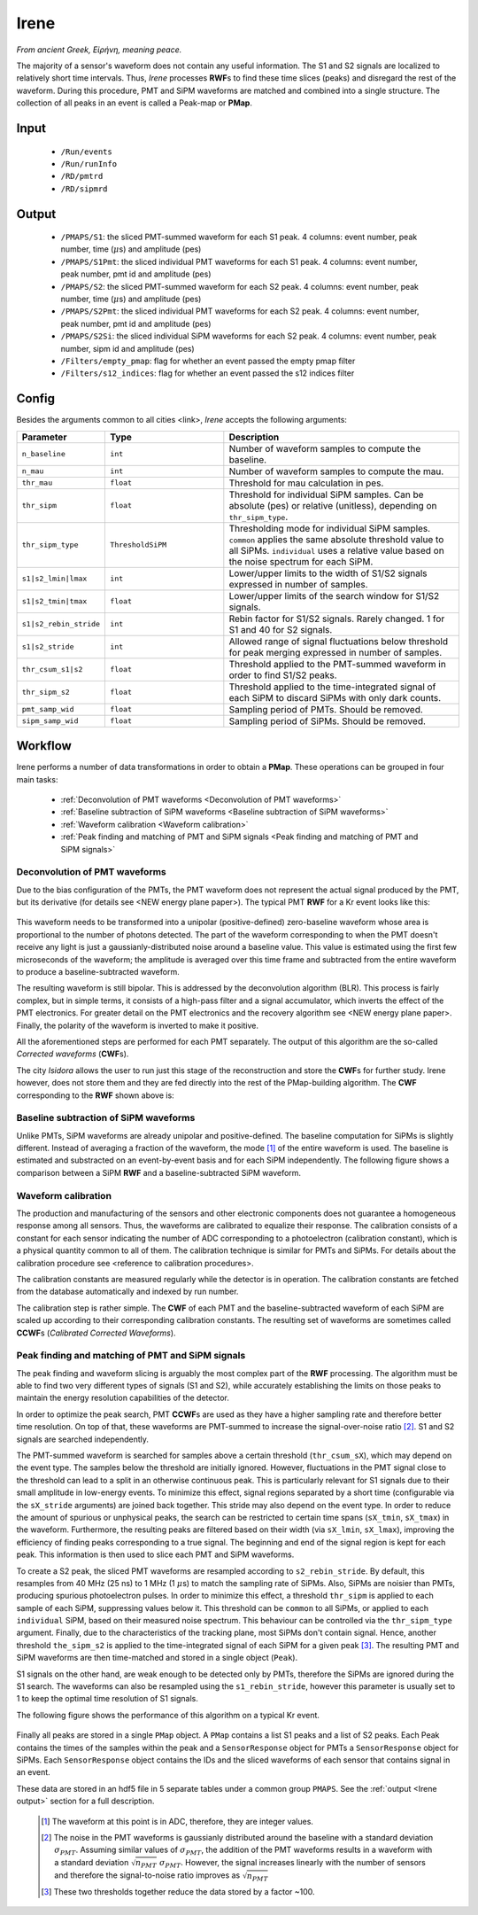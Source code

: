 Irene
=====

*From ancient Greek, Εἰρήνη, meaning peace.*

The majority of a sensor's waveform does not contain any useful information. The S1 and S2 signals are localized to relatively short time intervals. Thus, *Irene* processes **RWF**\ s to find these time slices (peaks) and disregard the rest of the waveform. During this procedure, PMT and SiPM waveforms are matched and combined into a single structure. The collection of all peaks in an event is called a Peak-map or **PMap**.

.. _Irene input:

Input
-----

 * ``/Run/events``
 * ``/Run/runInfo``
 * ``/RD/pmtrd``
 * ``/RD/sipmrd``

.. _Irene output:

Output
------

 * ``/PMAPS/S1``: the sliced PMT-summed waveform for each S1 peak. 4 columns: event number, peak number, time (:math:`\mu`\ s) and amplitude (pes)
 * ``/PMAPS/S1Pmt``: the sliced individual PMT waveforms for each S1 peak. 4 columns: event number, peak number, pmt id and amplitude (pes)
 * ``/PMAPS/S2``: the sliced PMT-summed waveform for each S2 peak. 4 columns: event number, peak number, time (:math:`\mu`\ s) and amplitude (pes)
 * ``/PMAPS/S2Pmt``: the sliced individual PMT waveforms for each S2 peak. 4 columns: event number, peak number, pmt id and amplitude (pes)
 * ``/PMAPS/S2Si``: the sliced individual SiPM waveforms for each S2 peak. 4 columns: event number, peak number, sipm id and amplitude (pes)
 * ``/Filters/empty_pmap``: flag for whether an event passed the empty pmap filter
 * ``/Filters/s12_indices``: flag for whether an event passed the s12 indices filter

.. _Irene config:

Config
------

Besides the arguments common to all cities <link>, *Irene* accepts the following arguments:

.. list-table::
   :widths: 40 60 120
   :header-rows: 1

   * - Parameter
     - Type
     - Description

   * - ``n_baseline``
     - ``int``
     - Number of waveform samples to compute the baseline.

   * - ``n_mau``
     - ``int``
     - Number of waveform samples to compute the mau.

   * - ``thr_mau``
     - ``float``
     - Threshold for mau calculation in pes.

   * - ``thr_sipm``
     - ``float``
     - Threshold for individual SiPM samples. Can be absolute (pes) or relative (unitless), depending on ``thr_sipm_type``.

   * - ``thr_sipm_type``
     - ``ThresholdSiPM``
     - Thresholding mode for individual SiPM samples. ``common`` applies the same absolute threshold value to all SiPMs. ``individual`` uses a relative value based on the noise spectrum for each SiPM.

   * - ``s1|s2_lmin|lmax``
     - ``int``
     - Lower/upper limits to the width of S1/S2 signals expressed in number of samples.

   * - ``s1|s2_tmin|tmax``
     - ``float``
     - Lower/upper limits of the search window for S1/S2 signals.

   * - ``s1|s2_rebin_stride``
     - ``int``
     - Rebin factor for S1/S2 signals. Rarely changed. 1 for S1 and 40 for S2 signals.

   * - ``s1|s2_stride``
     - ``int``
     - Allowed range of signal fluctuations below threshold for peak merging expressed in number of samples.

   * - ``thr_csum_s1|s2``
     - ``float``
     - Threshold applied to the PMT-summed waveform in order to find S1/S2 peaks.

   * - ``thr_sipm_s2``
     - ``float``
     - Threshold applied to the time-integrated signal of each SiPM to discard SiPMs with only dark counts.

   * - ``pmt_samp_wid``
     - ``float``
     - Sampling period of PMTs. Should be removed.

   * - ``sipm_samp_wid``
     - ``float``
     - Sampling period of SiPMs. Should be removed.


.. _Irene workflow:

Workflow
--------

Irene performs a number of data transformations in order to obtain a **PMap**. These operations can be grouped in four main tasks:

 * :ref:`Deconvolution of PMT waveforms <Deconvolution of PMT waveforms>`
 * :ref:`Baseline subtraction of SiPM waveforms <Baseline subtraction of SiPM waveforms>`
 * :ref:`Waveform calibration <Waveform calibration>`
 * :ref:`Peak finding and matching of PMT and SiPM signals <Peak finding and matching of PMT and SiPM signals>`


.. _Deconvolution of PMT waveforms:

Deconvolution of PMT waveforms
::::::::::::::::::::::::::::::

Due to the bias configuration of the PMTs, the PMT waveform does not represent the actual signal produced by the PMT, but its derivative (for details see <NEW energy plane paper>). The typical PMT **RWF** for a Kr event looks like this:

 .. image:: images/irene/pmt_rwf.png
   :width: 850

This waveform needs to be transformed into a unipolar (positive-defined) zero-baseline waveform whose area is proportional to the number of photons detected. The part of the waveform corresponding to when the PMT doesn't receive any light is just a gaussianly-distributed noise around a baseline value. This value is estimated using the first few microseconds of the waveform; the amplitude is averaged over this time frame and subtracted from the entire waveform to produce a baseline-subtracted waveform.

The resulting waveform is still bipolar. This is addressed by the deconvolution algorithm (BLR). This process is fairly complex, but in simple terms, it consists of a high-pass filter and a signal accumulator, which inverts the effect of the PMT electronics. For greater detail on the PMT electronics and the recovery algorithm see <NEW energy plane paper>. Finally, the polarity of the waveform is inverted to make it positive.

All the aforementioned steps are performed for each PMT separately. The output of this algorithm are the so-called *Corrected waveforms* (**CWF**\ s).

The city *Isidora* allows the user to run just this stage of the reconstruction and store the **CWF**\ s for further study. Irene however, does not store them and they are fed directly into the rest of the PMap-building algorithm. The **CWF** corresponding to the **RWF** shown above is:

 .. image:: images/irene/pmt_cwf.png
   :width: 850


.. _Baseline subtraction of SiPM waveforms:

Baseline subtraction of SiPM waveforms
::::::::::::::::::::::::::::::::::::::

Unlike PMTs, SiPM waveforms are already unipolar and positive-defined. The baseline computation for SiPMs is slightly different. Instead of averaging a fraction of the waveform, the mode [#]_ of the entire waveform is used. The baseline is estimated and substracted on an event-by-event basis and for each SiPM independently. The following figure shows a comparison between a SiPM **RWF** and a baseline-subtracted SiPM waveform.

 .. image:: images/irene/sipm_rwf.png
   :width: 850


.. _Waveform calibration:

Waveform calibration
::::::::::::::::::::

The production and manufacturing of the sensors and other electronic components does not guarantee a homogeneous response among all sensors. Thus, the waveforms are calibrated to equalize their response. The calibration consists of a constant for each sensor indicating the number of ADC corresponding to a photoelectron (calibration constant), which is a physical quantity common to all of them. The calibration technique is similar for PMTs and SiPMs. For details about the calibration procedure see <reference to calibration procedures>.

The calibration constants are measured regularly while the detector is in operation. The calibration constants are fetched from the database automatically and indexed by run number.

The calibration step is rather simple. The **CWF** of each PMT and the baseline-subtracted waveform of each SiPM are scaled up according to their corresponding calibration constants. The resulting set of waveforms are sometimes called **CCWF**\ s (*Calibrated Corrected Waveforms*).


.. _Peak finding and matching of PMT and SiPM signals:

Peak finding and matching of PMT and SiPM signals
:::::::::::::::::::::::::::::::::::::::::::::::::

The peak finding and waveform slicing is arguably the most complex part of the **RWF** processing. The algorithm must be able to find two very different types of signals (S1 and S2), while accurately establishing the limits on those peaks to maintain the energy resolution capabilities of the detector.

In order to optimize the peak search, PMT **CCWF**\ s are used as they have a higher sampling rate and therefore better time resolution. On top of that, these waveforms are PMT-summed to increase the signal-over-noise ratio [#]_. S1 and S2 signals are searched independently.

The PMT-summed waveform is searched for samples above a certain threshold (``thr_csum_sX``), which may depend on the event type. The samples below the threshold are initially ignored. However, fluctuations in the PMT signal close to the threshold can lead to a split in an otherwise continuous peak. This is particularly relevant for S1 signals due to their small amplitude in low-energy events.
To minimize this effect, signal regions separated by a short time (configurable via the ``sX_stride`` arguments) are joined back together. This stride may also depend on the event type.
In order to reduce the amount of spurious or unphysical peaks, the search can be restricted to certain time spans (``sX_tmin``, ``sX_tmax``) in the waveform.
Furthermore, the resulting peaks are filtered based on their width (via ``sX_lmin``, ``sX_lmax``), improving the efficiency of finding peaks corresponding to a true signal.
The beginning and end of the signal region is kept for each peak. This information is then used to slice each PMT and SiPM waveforms.

To create a S2 peak, the sliced PMT waveforms are resampled according to ``s2_rebin_stride``. By default, this resamples from 40 MHz (25 ns) to 1 MHz (1 :math:`\mu`\ s) to match the sampling rate of SiPMs. Also, SiPMs are noisier than PMTs, producing spurious photoelectron pulses. In order to minimize this effect, a threshold ``thr_sipm`` is applied to each sample of each SiPM, suppressing values below it. This threshold can be ``common`` to all SiPMs, or applied to each ``individual`` SiPM, based on their measured noise spectrum. This behaviour can be controlled via the ``thr_sipm_type`` argument. Finally, due to the characteristics of the tracking plane, most SiPMs don't contain signal. Hence, another threshold ``the_sipm_s2`` is applied to the time-integrated signal of each SiPM for a given peak [#]_.
The resulting PMT and SiPM waveforms are then time-matched and stored in a single object (``Peak``).

S1 signals on the other hand, are weak enough to be detected only by PMTs, therefore the SiPMs are ignored during the S1 search. The waveforms can also be resampled using the ``s1_rebin_stride``, however this parameter is usually set to 1 to keep the optimal time resolution of S1 signals.

The following figure shows the performance of this algorithm on a typical Kr event.

  .. image:: images/irene/s1_identification.png
    :width: 32%
  .. image:: images/irene/s2_identification_pmt.png
    :width: 32%
  .. image:: images/irene/s2_identification_sipm.png
    :width: 32%

Finally all peaks are stored in a single ``PMap`` object. A ``PMap`` contains a list S1 peaks and a list of S2 peaks. Each Peak contains the times of the samples within the peak and a ``SensorResponse`` object for PMTs a ``SensorResponse`` object for SiPMs. Each ``SensorResponse`` object contains the IDs and the sliced waveforms of each sensor that contains signal in an event.

These data are stored in an hdf5 file in 5 separate tables under a common group ``PMAPS``. See the :ref:`output <Irene output>` section for a full description.


 .. [#] The waveform at this point is in ADC, therefore, they are integer values.
 .. [#] The noise in the PMT waveforms is gaussianly distributed around the baseline with a standard deviation :math:`\sigma_{PMT}`. Assuming similar values of :math:`\sigma_{PMT}`, the addition of the PMT waveforms results in a waveform with a standard deviation :math:`\sqrt{n_{PMT}}\ \sigma_{PMT}`. However, the signal increases linearly with the number of sensors and therefore the signal-to-noise ratio improves as :math:`\sqrt{n_{PMT}}`
 .. [#] These two thresholds together reduce the data stored by a factor ~100.
